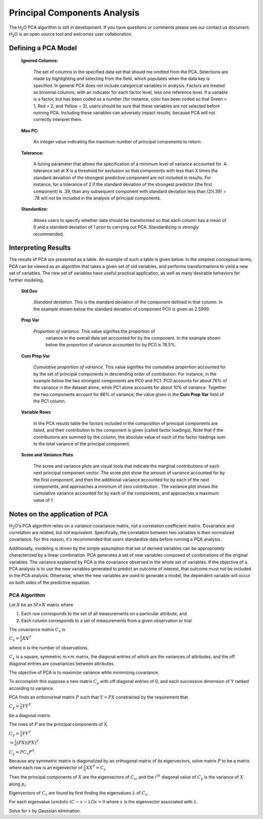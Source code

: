 .. _PCAmath:

Principal Components Analysis
===========================================

The H\ :sub:`2`\ O PCA algorithm is still in development. If you have
questions or comments please see our contact us document. 
H\ :sub:`2`\ O is an open source tool and welcomes user  
collaboration.


Defining a PCA Model
""""""""""""""""""""

 **Ignored Columns:**

   The set of columns in the specified data set that should me omitted
   from the PCA.  Selections are made by highlighting and selecting from
   the field, which populates when the data key is specified. In
   general PCA does not include categorical variables in
   analysis. Factors are treated as binomial columns, with an
   indicator for each factor level, less one reference level. 
   If a variable is a factor, but has been coded as a number (for
   instance, color has been coded so that Green = 1, Red = 2, and
   Yellow = 3), users should be sure that these variables are not
   selected before running PCA. Including these variables can
   adversely impact results, because PCA will not correctly interpret
   them. 

 **Max PC:** 

   An integer value indicating the maximum number of principal
   components to return. 

 **Tolerance:**

   A tuning parameter that allows the specification of a minimum level
   of variance accounted for. A tolerance set at X is a threshold for
   exclusion so that components with less than X times the standard
   deviation of the strongest predictive component are not included in
   results. For instance, for a tolerance of 2 if the standard
   deviation of the strongest predictor (the first component) is .39,
   than any subsequent component with standard deviation less than
   (2)(.39) = .78 will not be included in the analysis of principal 
   components. 

 **Standardize:** 

   Allows users to specify whether data should be transformed so that
   each column has a mean of 0 and a standard deviation of 1 prior to
   carrying out PCA. Standardizing is strongly recommended. 


Interpreting Results
""""""""""""""""""""

The results of PCA are presented as a table. An example of such a table
is given below. In the simplest conceptual terms, PCA can be viewed as
an algorithm that takes a given set of old variables, and performs
transformations to yield a new set of variables. The new set of
variables have useful practical application, as well as many desirable
behaviors for further modeling. 

 **Std Dev**

   *Standard deviation.* This is the standard deviation of the component
   defined in that column. In the example shown below the standard
   deviation of component PC0 is given as 2.5999. 

 **Prop Var**

  *Proportion of variance.* This value signifies the proportion of
   variance in the overall data set accounted for by the component. In
   the example shown below the proportion of variance accounted for by
   PC0 is 76.5%. 

 **Cum Prop Var**

   *Cumulative proportion of variance.*  This value signifies the
   cumulative proportion accounted for by the set of principal
   components in descending order of contribution. For instance, in the
   example below the two strongest components are PC0 and PC1. PC0
   accounts for about 76% of the variance in the dataset alone, while
   PC1 alone accounts for about 10% of variance. Together the two
   components account for 86% of variance; the value given in the **Cum
   Prop Var** field of the PC1 column. 

 **Variable Rows**
   
   In the PCA results table the factors included in the composition of
   principal components are listed, and their contribution to the
   component is given (called factor loadings). Note that if the
   contributions are summed by the column, the absolute value of each
   of the factor loadings sum to the total variance of the principal 
   component. 


 **Scree and Variance Plots**

  The scree and variance plots are visual tools that indicate the
  marginal contributions of each next principal component vector. The
  scree plot show the amount of variance accounted for by the first
  component, and then the additional variance accounted for by each of
  the next components, and approaches a minimum of zero contribution . 
  The variance plot shows the cumulative variance accounted for by
  each of the components, and approaches a maximum value of 1. 

.. Image:: plots.png
   :width: 50%

Notes on the application of PCA
"""""""""""""""""""""""""""""""

H\ :sub:`2`\ O's PCA algorithm relies on a variance covariance matrix, not a
correlation coefficient matrix. Covariance and correlation are
related, but not equivalent. Specifically, the correlation between two
variables is their normalized covariance. For this reason, it's
recommended that users standardize data before running a PCA analysis. 

Additionally, modeling is driven by the simple assumption that set of
derived variables can be appropriately characterized by a linear
combination. PCA generates a set of new variables composed of
combinations of the original variables. The variance explained by PCA
is the covariance observed in the whole set of variables. If the
objective of a PCA analysis is to use the new variables generated to
predict an outcome of interest, that outcome must not be included in
the PCA analysis. Otherwise, when the new variables are used to
generate a model, the dependent variable will occur on both sides of
the predictive equation. 

PCA Algorithm
---------------

Let :math:`X` be an :math:`M\times N` matrix where
 
1. Each row corresponds to the set of all measurements on a particular 
   attribute, and 

2. Each column corresponds to a set of measurements from a given
   observation or trial

The covariance matrix :math:`C_{x}` is

:math:`C_{x}=\frac{1}{n}XX^{T}`

where :math:`n` is the number of observations. 

:math:`C_{x}` is a square, symmetric :math:`m\times m` matrix, the diagonal entries of which are the variances of attributes, and the off diagonal entries are covariances between attributes. 

The objective of PCA is to maximize variance while minimizing covariance. 

To accomplish this suppose a new matrix :math:`C_{y}` with off diagonal entries of 0, and each successive dimension of Y ranked according to variance. 

PCA finds an orthonormal matrix :math:`P` such that :math:`Y=PX` constrained by the requirement that 
 
:math:`C_{y}=\frac{1}{n}YY^{T}` 

be a diagonal matrix. 

The rows of :math:`P` are the principal components of X.

:math:`C_{y}=\frac{1}{n}YY^{T}`

:math:`=\frac{1}{n}(PX)(PX)^{T}`

:math:`C_{y}=PC_{x}P^{T}`. 

Because any symmetric matrix is diagonalized by an orthogonal matrix of its eigenvectors, solve matrix :math:`P` to be a matrix where each row is an eigenvector of 
:math:`\frac{1}{n}XX^{T}=C_{x}`

Then the principal components of :math:`X` are the eigenvectors of :math:`C_{x}`, and the :math:`i^{th}` diagonal value of :math:`C_{y}` is the variance of :math:`X` along :math:`p_{i}`. 

Eigenvectors of :math:`C_{x}` are found by first finding the eigenvalues 
:math:`\lambda` of :math:`C_{x}`.

For each eigenvalue :math:`lambda` 
:math:`(C-{x}-\lambda I)x =0` where :math:`x` is the eigenvector associated with :math:`\lambda`. 

Solve for :math:`x` by Gaussian elimination. 



